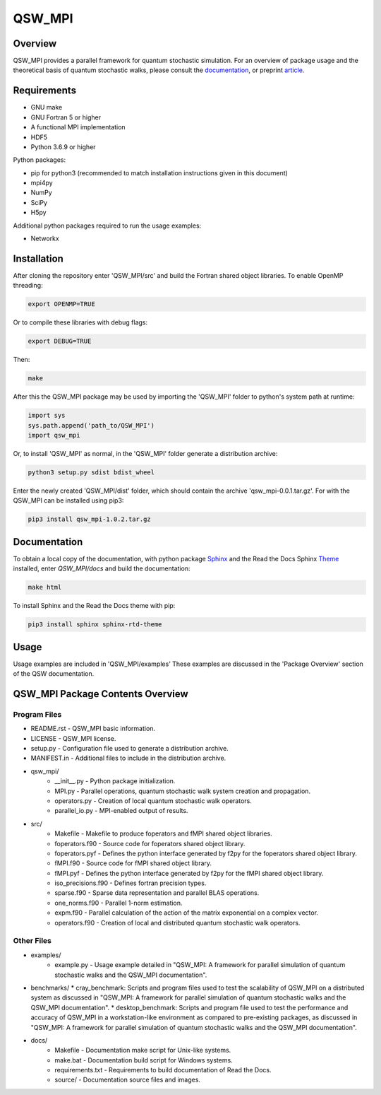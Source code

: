 =======
QSW_MPI
=======

|docs| |doi|

.. |docs| image:: https://readthedocs.org/projects/qsw-mpi/badge/?version=latest
    :target: https://qsw-mpi.readthedocs.io/en/latest/?badge=latest

.. |doi| image:: https://zenodo.org/badge/DOI/10.5281/zenodo.3924889.svg
   :target: https://doi.org/10.5281/zenodo.3924889

Overview
--------

QSW_MPI provides a parallel framework for quantum stochastic simulation. For an overview of package usage and the theoretical basis of quantum stochastic walks, please consult the `documentation <https://qsw-mpi.readthedocs.io/en/latest/>`_, or preprint `article <https://arxiv.org/pdf/2003.02450.pdf>`_.

Requirements
------------
* GNU make
* GNU Fortran 5 or higher
* A functional MPI implementation
* HDF5
* Python 3.6.9 or higher

Python packages:

* pip for python3 (recommended to match installation instructions given in this document)
* mpi4py
* NumPy
* SciPy
* H5py

Additional python packages required to run the usage examples:

* Networkx

Installation
------------

After cloning the repository enter 'QSW_MPI/src' and build the Fortran shared object libraries. To enable OpenMP threading:

.. code-block::

   export OPENMP=TRUE

Or to compile these libraries with debug flags:

.. code-block::

   export DEBUG=TRUE

Then:

.. code-block::

    make

After this the QSW_MPI package may be used by importing the 'QSW_MPI' folder to python's system path at runtime:

.. code-block:: python

    import sys
    sys.path.append('path_to/QSW_MPI')
    import qsw_mpi

Or, to install 'QSW_MPI' as normal, in the 'QSW_MPI' folder generate a distribution archive:

.. code-block::

    python3 setup.py sdist bdist_wheel

Enter the newly created 'QSW_MPI/dist' folder, which should contain the archive 'qsw_mpi-0.0.1.tar.gz'. For with the QSW_MPI can be installed using pip3:

.. code-block::

    pip3 install qsw_mpi-1.0.2.tar.gz

Documentation
-------------

To obtain a local copy of the documentation, with python package `Sphinx <http://www.sphinx-doc.org/en/master/>`_ and the Read the Docs Sphinx `Theme <https://sphinx-rtd-theme.readthedocs.io/en/stable/>`_ installed, enter `QSW\_MPI/docs` and build the documentation:

.. code-block::

    make html
    
To install Sphinx and the Read the Docs theme with pip:

.. code-block::

    pip3 install sphinx sphinx-rtd-theme


Usage
-----
Usage examples are included in 'QSW_MPI/examples' These examples are discussed in the 'Package Overview' section of the QSW documentation.

QSW_MPI Package Contents Overview
---------------------------------

Program Files
^^^^^^^^^^^^^

* README.rst - QSW_MPI basic information.
* LICENSE - QSW_MPI license.
* setup.py - Configuration file used to generate a distribution archive.
* MANIFEST.in - Additional files to include in the distribution archive.

* qsw_mpi/
    * __init__.py - Python package initialization.
    * MPI.py - Parallel operations, quantum stochastic walk system creation and propagation.
    * operators.py - Creation of local quantum stochastic walk operators.
    * parallel_io.py - MPI-enabled output of results.

* src/
    * Makefile - Makefile to produce foperators and fMPI shared object libraries.
    * foperators.f90 - Source code for foperators shared object library.
    * foperators.pyf - Defines the python interface generated by f2py for the foperators shared object library.
    * fMPI.f90 - Source code for fMPI shared object library.
    * fMPI.pyf - Defines the python interface generated by f2py for the fMPI shared object library.
    * iso_precisions.f90 - Defines fortran precision types.
    * sparse.f90 - Sparse data representation and parallel BLAS operations.
    * one_norms.f90 - Parallel 1-norm estimation.
    * expm.f90 - Parallel calculation of the action of the matrix exponential on a complex vector.
    * operators.f90 - Creation of local and distributed quantum stochastic walk operators.

Other Files
^^^^^^^^^^^
* examples/
    * example.py - Usage example detailed in "QSW_MPI: A framework for parallel simulation of quantum stochastic walks and the QSW_MPI documentation".

* benchmarks/
  * cray_benchmark: Scripts and program files used to test the scalability of QSW_MPI on a distributed system as discussed in "QSW_MPI: A framework for parallel simulation of quantum stochastic walks and the QSW_MPI documentation".
  * desktop_benchmark: Scripts and program file used to test the performance and accuracy of QSW_MPI in a workstation-like environment as compared to pre-existing packages, as discussed in "QSW_MPI: A framework for parallel simulation of quantum stochastic walks and the QSW_MPI documentation".

* docs/
    * Makefile - Documentation make script for Unix-like systems.
    * make.bat - Documentation build script for Windows systems.
    * requirements.txt - Requirements to build documentation of Read the Docs.
    * source/ - Documentation source files and images.
